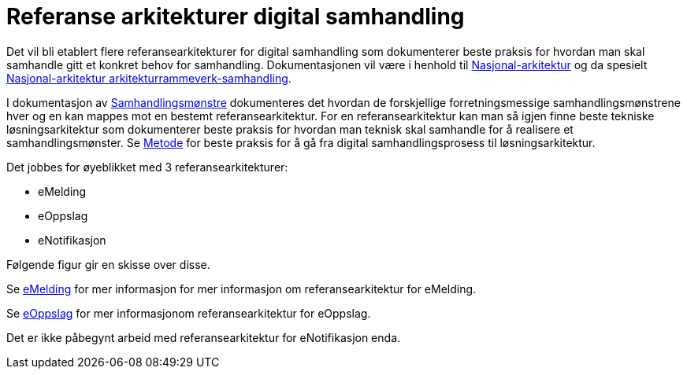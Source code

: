 = Referanse arkitekturer digital samhandling

Det vil bli etablert flere referansearkitekturer for digital samhandling som dokumenterer beste praksis for hvordan man skal samhandle gitt et konkret behov for samhandling. Dokumentasjonen vil være i henhold til https://www.difi.no/arkitektur[Nasjonal-arkitektur] og da spesielt https://www.difi.no/fagomrader-og-tjenester/digitalisering-og-samordning/nasjonal-arkitektur/arkitekturrammeverk-samhandling[Nasjonal-arkitektur arkitekturrammeverk-samhandling].

I dokumentasjon av link:./metode/Samhandlingsmønstre.adoc/[Samhandlingsmønstre^] dokumenteres det hvordan de forskjellige forretningsmessige samhandlingsmønstrene hver og en kan mappes mot en bestemt referansearkitektur. For en referansearkitektur kan man så igjen finne beste tekniske løsningsarkitektur som dokumenterer beste praksis for hvordan man teknisk skal samhandle for å realisere et samhandlingsmønster. Se link:./metode/README.adoc[Metode] for beste praksis for å gå fra digital samhandlingsprosess til løsningsarkitektur.

Det jobbes for øyeblikket med 3 referansearkitekturer:

* eMelding
* eOppslag
* eNotifikasjon

Følgende figur gir en skisse over disse.


Se https://difidrift.sharepoint.com/sites/Arkitekturbibliotek/Referansearkitekturer/Hjemmeside.aspx[eMelding] for mer informasjon for mer informasjon om referansearkitektur for eMelding.

Se link:./2018-eOppslag/[eOppslag] for mer informasjonom referansearkitektur for eOppslag.

Det er ikke påbegynt arbeid med referansearkitektur for eNotifikasjon enda.
